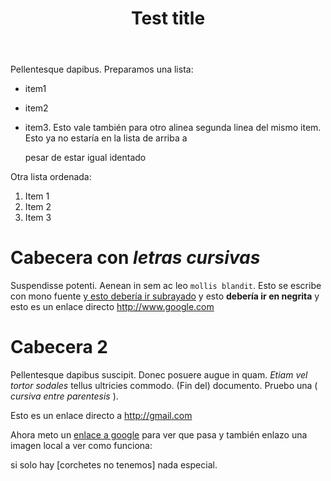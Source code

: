 
#+TITLE: Test title
#+PROPERTY: prop1

:PROPERTIES:
:Title:    Goldberg Variations
:Composer: J.S. Bach
:END:

Pellentesque dapibus. Preparamos 
una lista:
 - item1
 - item2
 - item3. Esto vale también para otro alinea
   segunda linea del mismo item. Esto ya no estaría en la lista de arriba a
   

   pesar de estar igual identado

Otra lista ordenada:
  1. Item 1
  2. Item 2
  3. Item 3

* Cabecera con /letras cursivas/
Suspendisse potenti.  Aenean in sem ac leo =mollis blandit=. Esto se escribe con
mono fuente _y esto debería ir subrayado_ y esto 
*debería ir en negrita* y esto es un enlace directo http://www.google.com

* Cabecera 2
Pellentesque dapibus suscipit. Donec posuere augue in quam. /Etiam vel tortor
sodales/ tellus ultricies commodo. (Fin del) documento. Pruebo una ( /cursiva
entre parentesis/ ).

Esto es un enlace directo a http://gmail.com

Ahora meto un [[http://www.google.com][enlace a google]] para ver que pasa y también enlazo una imagen
local a ver como funciona:
[[/home/sdemingo/Dropbox/Photos/Autocaravana/IMG_20140112_131349.jpg]]

si solo hay [corchetes no tenemos] nada especial.
